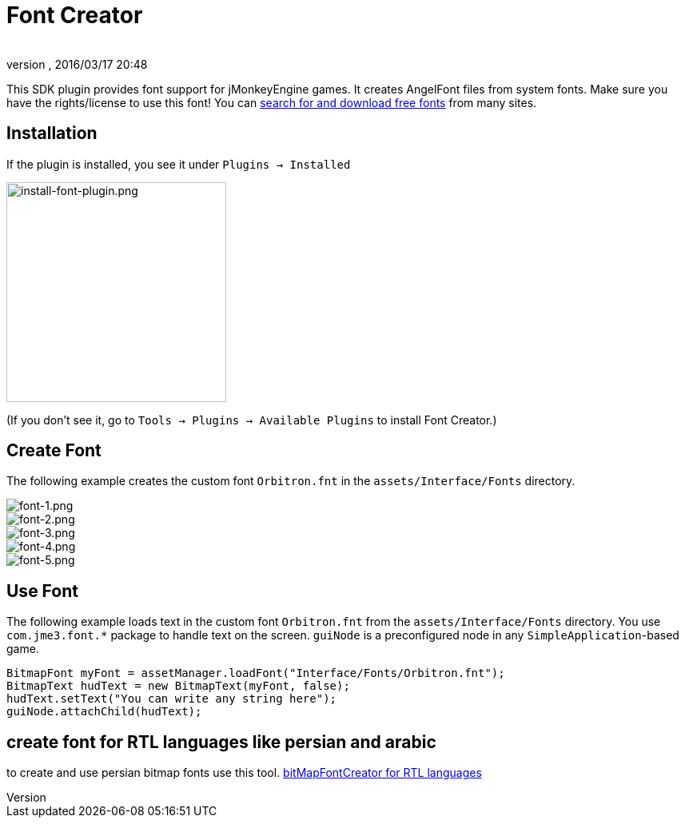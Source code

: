 = Font Creator
:author: 
:revnumber: 
:revdate: 2016/03/17 20:48
:keywords: gui, documentation, hud
:relfileprefix: ../../
:imagesdir: ../..
ifdef::env-github,env-browser[:outfilesuffix: .adoc]


This SDK plugin provides font support for jMonkeyEngine games. It creates AngelFont files from system fonts. Make sure you have the rights/license to use this font! You can link:https://www.google.com/search?q=free+fonts[search for and download free fonts] from many sites.


== Installation

If the plugin is installed, you see it under `Plugins → Installed`


image::jme3/external/install-font-plugin.png[install-font-plugin.png,with="450",height="275",align="center"]


(If you don't see it, go to `Tools → Plugins → Available Plugins` to install Font Creator.)


== Create Font

The following example creates the custom font `Orbitron.fnt` in the `assets/Interface/Fonts` directory.


image::jme3/external/font-1.png[font-1.png,with="",height="",align="center"]



image::jme3/external/font-2.png[font-2.png,with="",height="",align="center"]



image::jme3/external/font-3.png[font-3.png,with="",height="",align="center"]



image::jme3/external/font-4.png[font-4.png,with="",height="",align="center"]



image::jme3/external/font-5.png[font-5.png,with="",height="",align="center"]



== Use Font

The following example loads text in the custom font `Orbitron.fnt` from the `assets/Interface/Fonts` directory. You use `com.jme3.font.*` package to handle text on the screen. `guiNode` is a preconfigured node in any `SimpleApplication`-based game.

[source,java]
----

BitmapFont myFont = assetManager.loadFont("Interface/Fonts/Orbitron.fnt");
BitmapText hudText = new BitmapText(myFont, false);
hudText.setText("You can write any string here");
guiNode.attachChild(hudText);

----

== create font for RTL languages like persian and arabic

to create and use persian bitmap fonts use this tool.
 link:https://github.com/younes-noori/bitMapFontCreator[bitMapFontCreator for RTL languages] 

